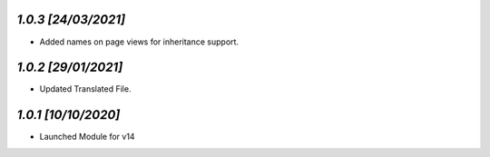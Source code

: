 `1.0.3                                                       [24/03/2021]`
***************************************************************************
- Added names on page views for inheritance support.

`1.0.2                                                       [29/01/2021]`
***************************************************************************
- Updated Translated File.

`1.0.1                                                        [10/10/2020]`
***************************************************************************
- Launched Module for v14